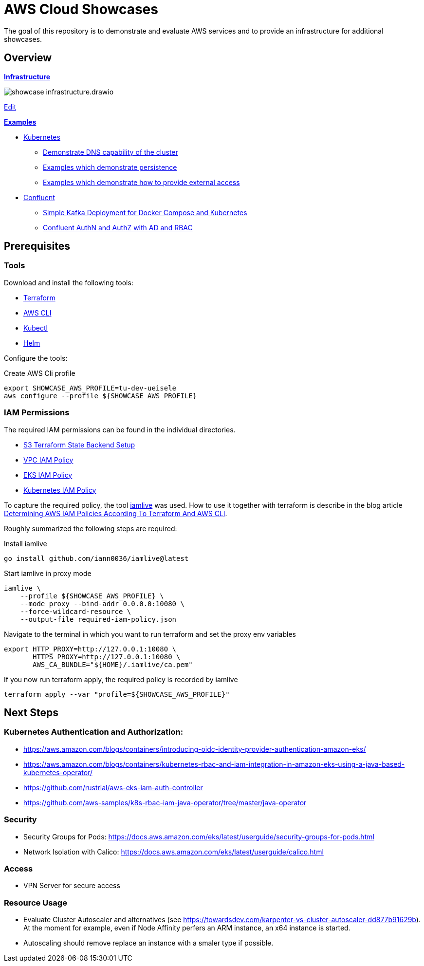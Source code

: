 = AWS Cloud Showcases

The goal of this repository is to demonstrate and evaluate AWS services and to provide an infrastructure for additional showcases.

== Overview

*link:infrastructure[Infrastructure]*

image:infrastructure/showcase-infrastructure.drawio.png[]

link:https://app.diagrams.net/#Hueisele%2Fshowcases-cloud-aws%2Fmain%2Finfrastructure%2Fshowcase-infrastructure.drawio.png[Edit, window=\"_blank\"]

*link:examples[Examples]*

* link:examples/kubernetes[Kubernetes]
  ** link:examples/kubernetes/dns[Demonstrate DNS capability of the cluster]
  ** link:examples/kubernetes/storage[Examples which demonstrate persistence]
  ** link:examples/kubernetes/external-access[Examples which demonstrate how to provide external access]
* link:examples/confluent[Confluent]
  ** link:examples/confluent/simple[Simple Kafka Deployment for Docker Compose and Kubernetes]
  ** link:examples/confluent/ldap[Confluent AuthN and AuthZ with AD and RBAC]

== Prerequisites

=== Tools

Download and install the following tools:

* link:https://www.terraform.io/downloads[Terraform]
* link:https://docs.aws.amazon.com/cli/latest/userguide/getting-started-install.html[AWS CLI]
* link:https://kubernetes.io/docs/tasks/tools/[Kubectl]
* link:https://helm.sh/docs/intro/install/[Helm]

Configure the tools:

.Create AWS Cli profile
[source,bash]
----
export SHOWCASE_AWS_PROFILE=tu-dev-ueisele
aws configure --profile ${SHOWCASE_AWS_PROFILE}
----

=== IAM Permissions

The required IAM permissions can be found in the individual directories.

* link:infrastructure/tfstate-s3/required-iam-policy.json[S3 Terraform State Backend Setup]
* link:infrastructure/vpc/required-iam-policy.json[VPC IAM Policy]
* link:infrastructure/eks/required-iam-policy.json[EKS IAM Policy]
* link:infrastructure/k8s-system/required-iam-policy.json[Kubernetes IAM Policy]

To capture the required policy, the tool link:https://github.com/iann0036/iamlive[iamlive] was used. How to use it together with terraform is describe in the blog article link:https://meirg.co.il/2021/04/23/determining-aws-iam-policies-according-to-terraform-and-aws-cli/[Determining AWS IAM Policies According To Terraform And AWS CLI].

Roughly summarized the following steps are required:

.Install iamlive
[source,bash]
----
go install github.com/iann0036/iamlive@latest
----

.Start iamlive in proxy mode
[source,bash]
----
iamlive \
    --profile ${SHOWCASE_AWS_PROFILE} \
    --mode proxy --bind-addr 0.0.0.0:10080 \
    --force-wildcard-resource \
    --output-file required-iam-policy.json
----

.Navigate to the terminal in which you want to run terraform and set the proxy env variables
[source,bash]
----
export HTTP_PROXY=http://127.0.0.1:10080 \
       HTTPS_PROXY=http://127.0.0.1:10080 \
       AWS_CA_BUNDLE="${HOME}/.iamlive/ca.pem"
----

.If you now run terraform apply, the required policy is recorded by iamlive
[source,bash]
----
terraform apply --var "profile=${SHOWCASE_AWS_PROFILE}"
----

== Next Steps

=== Kubernetes Authentication and Authorization:

* https://aws.amazon.com/blogs/containers/introducing-oidc-identity-provider-authentication-amazon-eks/
* https://aws.amazon.com/blogs/containers/kubernetes-rbac-and-iam-integration-in-amazon-eks-using-a-java-based-kubernetes-operator/
* https://github.com/rustrial/aws-eks-iam-auth-controller
* https://github.com/aws-samples/k8s-rbac-iam-java-operator/tree/master/java-operator

=== Security

* Security Groups for Pods: https://docs.aws.amazon.com/eks/latest/userguide/security-groups-for-pods.html
* Network Isolation with Calico: https://docs.aws.amazon.com/eks/latest/userguide/calico.html

=== Access

* VPN Server for secure access

=== Resource Usage

* Evaluate Cluster Autoscaler and alternatives (see https://towardsdev.com/karpenter-vs-cluster-autoscaler-dd877b91629b). At the moment for example, even if Node Affinity perfers an ARM instance, an x64 instance is started.
* Autoscaling should remove replace an instance with a smaler type if possible.